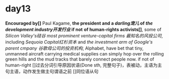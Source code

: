 * day13
*Encouraged by[]* Paul Kagame, *the president and a /darling宠儿/ of /the development industry开发行业/ if not*
*of human-rights activists[]*, some of /Silicon Valley's硅谷/ /most prominent venture-capital firms/
/最知名的风投公司/, including /Sequoia Capital红杉资本/ and /the investment arm of Google's parent cmpany/
/谷歌母公司的投资机构/, Alphabet, have bet that tiny, unmanned aircraft carrying medical supplies can
simply hop over the rolling green hills and the mud tracks that barely connect people now.
if not of human-right
[]过去分词引导原因状语(Done sth, 完整句子)，表被动，主语为主句主语，动作发生做主句谓语之前
[]同位语从句

